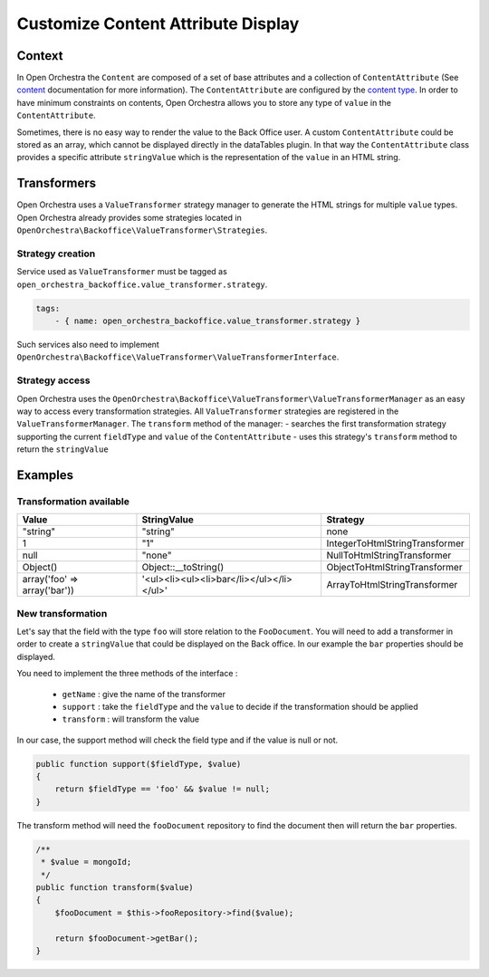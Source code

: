 Customize Content Attribute Display
===================================

Context
-------

In Open Orchestra the ``Content`` are composed of a set of base attributes and a collection of
``ContentAttribute`` (See `content`_ documentation for more information). The ``ContentAttribute``
are configured by the `content type`_.
In order to have minimum constraints on contents, Open Orchestra allows you to store any type
of ``value`` in the ``ContentAttribute``.

Sometimes, there is no easy way to render the value to the Back Office user.
A custom ``ContentAttribute`` could be stored as an array, which cannot be displayed directly in the dataTables plugin.
In that way the ``ContentAttribute`` class provides a specific attribute ``stringValue`` which is the
representation of the ``value`` in an HTML string.

Transformers
------------

Open Orchestra uses a ``ValueTransformer`` strategy manager to generate the HTML strings for
multiple ``value`` types. Open Orchestra already provides some strategies located in
``OpenOrchestra\Backoffice\ValueTransformer\Strategies``.

Strategy creation
~~~~~~~~~~~~~~~~~

Service used as ``ValueTransformer`` must be tagged as ``open_orchestra_backoffice.value_transformer.strategy``.

.. code-block:: yaml

    tags:
        - { name: open_orchestra_backoffice.value_transformer.strategy }

Such services also need to implement ``OpenOrchestra\Backoffice\ValueTransformer\ValueTransformerInterface``.

Strategy access
~~~~~~~~~~~~~~~

Open Orchestra uses the ``OpenOrchestra\Backoffice\ValueTransformer\ValueTransformerManager``
as an easy way to access every transformation strategies.
All ``ValueTransformer`` strategies are registered in the ``ValueTransformerManager``.
The ``transform`` method of the manager:
- searches the first transformation strategy supporting the current ``fieldType`` and ``value`` of the ``ContentAttribute``
- uses this strategy's ``transform`` method to return the ``stringValue``

Examples
--------

Transformation available
~~~~~~~~~~~~~~~~~~~~~~~~

+------------------------------+-------------------------------------------+--------------------------------+
| Value                        | StringValue                               | Strategy                       |
+==============================+===========================================+================================+
| "string"                     | "string"                                  | none                           |
+------------------------------+-------------------------------------------+--------------------------------+
| 1                            | "1"                                       | IntegerToHtmlStringTransformer |
+------------------------------+-------------------------------------------+--------------------------------+
| null                         | "none"                                    | NullToHtmlStringTransformer    |
+------------------------------+-------------------------------------------+--------------------------------+
| Object()                     | Object::__toString()                      | ObjectToHtmlStringTransformer  |
+------------------------------+-------------------------------------------+--------------------------------+
| array('foo' => array('bar')) | '<ul><li><ul><li>bar</li></ul></li></ul>' | ArrayToHtmlStringTransformer   |
+------------------------------+-------------------------------------------+--------------------------------+

New transformation
~~~~~~~~~~~~~~~~~~

Let's say that the field with the type ``foo`` will store relation to the ``FooDocument``. You will need to add
a transformer in order to create a ``stringValue`` that could be displayed on the Back office. In our example
the ``bar`` properties should be displayed.

You need to implement the three methods of the interface :

 * ``getName`` : give the name of the transformer
 * ``support`` : take the ``fieldType`` and the ``value`` to decide if the transformation should be applied
 * ``transform`` : will transform the value

In our case, the support method will check the field type and if the value is null or not.

.. code-block:: php

    public function support($fieldType, $value)
    {
        return $fieldType == 'foo' && $value != null;
    }

The transform method will need the ``fooDocument`` repository to find the document then will return the ``bar``
properties.

.. code-block:: php

    /**
     * $value = mongoId;
     */
    public function transform($value)
    {
        $fooDocument = $this->fooRepository->find($value);

        return $fooDocument->getBar();
    }

.. _`content type`: /en/user_guide/content_type.rst
.. _`content`: /en/user_guide/content.rst
